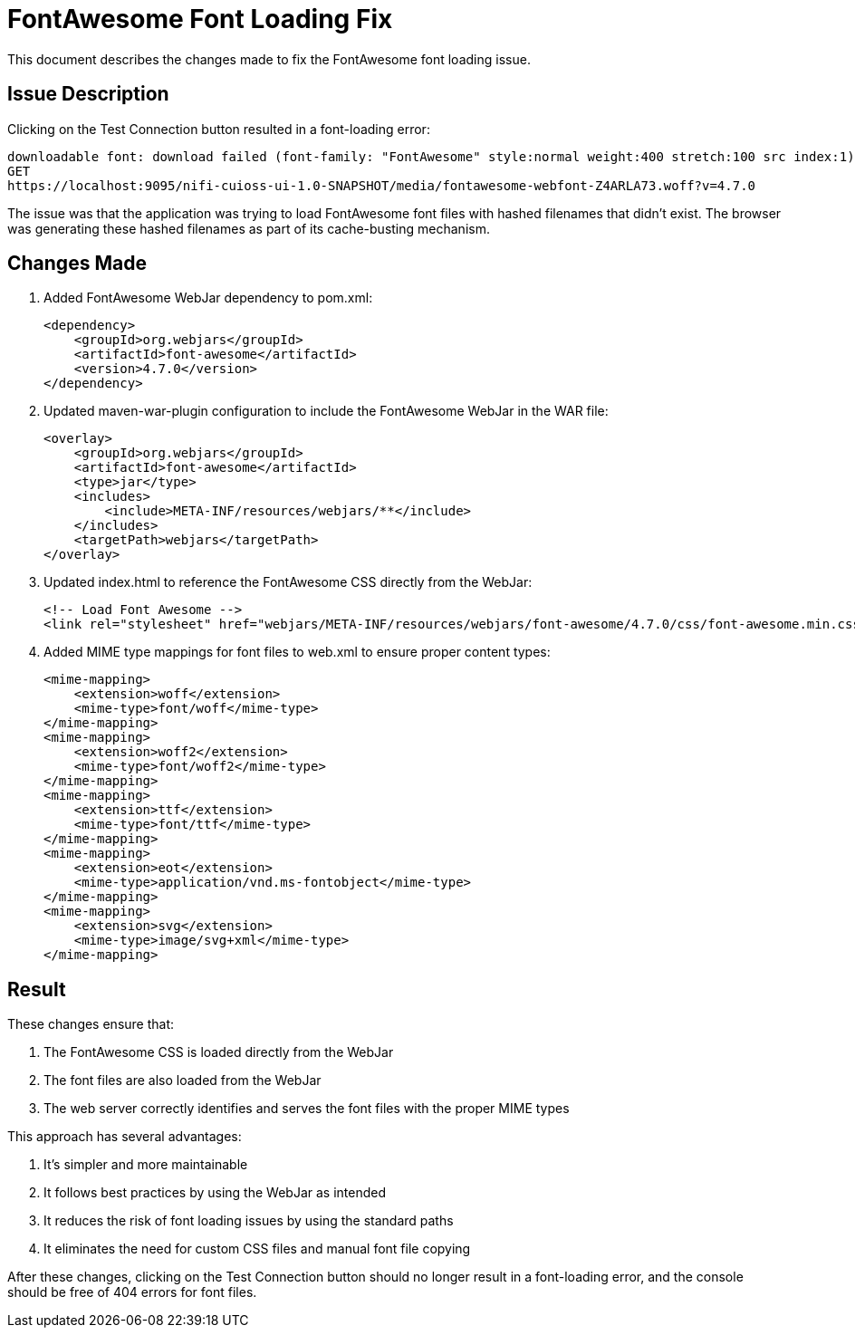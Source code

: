= FontAwesome Font Loading Fix

This document describes the changes made to fix the FontAwesome font loading issue.

== Issue Description

Clicking on the Test Connection button resulted in a font-loading error:

[source,text]
----
downloadable font: download failed (font-family: "FontAwesome" style:normal weight:400 stretch:100 src index:1): status=2147746065 source: https://localhost:9095/nifi-cuioss-ui-1.0-SNAPSHOT/media/fontawesome-webfont-5GKVPAEF.woff2?v=4.7.0
GET
https://localhost:9095/nifi-cuioss-ui-1.0-SNAPSHOT/media/fontawesome-webfont-Z4ARLA73.woff?v=4.7.0
----

The issue was that the application was trying to load FontAwesome font files with hashed filenames that didn't exist. The browser was generating these hashed filenames as part of its cache-busting mechanism.

== Changes Made

. Added FontAwesome WebJar dependency to pom.xml:
+
[source,xml]
----
<dependency>
    <groupId>org.webjars</groupId>
    <artifactId>font-awesome</artifactId>
    <version>4.7.0</version>
</dependency>
----

. Updated maven-war-plugin configuration to include the FontAwesome WebJar in the WAR file:
+
[source,xml]
----
<overlay>
    <groupId>org.webjars</groupId>
    <artifactId>font-awesome</artifactId>
    <type>jar</type>
    <includes>
        <include>META-INF/resources/webjars/**</include>
    </includes>
    <targetPath>webjars</targetPath>
</overlay>
----

. Updated index.html to reference the FontAwesome CSS directly from the WebJar:
+
[source,html]
----
<!-- Load Font Awesome -->
<link rel="stylesheet" href="webjars/META-INF/resources/webjars/font-awesome/4.7.0/css/font-awesome.min.css">
----

. Added MIME type mappings for font files to web.xml to ensure proper content types:
+
[source,xml]
----
<mime-mapping>
    <extension>woff</extension>
    <mime-type>font/woff</mime-type>
</mime-mapping>
<mime-mapping>
    <extension>woff2</extension>
    <mime-type>font/woff2</mime-type>
</mime-mapping>
<mime-mapping>
    <extension>ttf</extension>
    <mime-type>font/ttf</mime-type>
</mime-mapping>
<mime-mapping>
    <extension>eot</extension>
    <mime-type>application/vnd.ms-fontobject</mime-type>
</mime-mapping>
<mime-mapping>
    <extension>svg</extension>
    <mime-type>image/svg+xml</mime-type>
</mime-mapping>
----

== Result

These changes ensure that:

1. The FontAwesome CSS is loaded directly from the WebJar
2. The font files are also loaded from the WebJar
3. The web server correctly identifies and serves the font files with the proper MIME types

This approach has several advantages:

1. It's simpler and more maintainable
2. It follows best practices by using the WebJar as intended
3. It reduces the risk of font loading issues by using the standard paths
4. It eliminates the need for custom CSS files and manual font file copying

After these changes, clicking on the Test Connection button should no longer result in a font-loading error, and the console should be free of 404 errors for font files.
